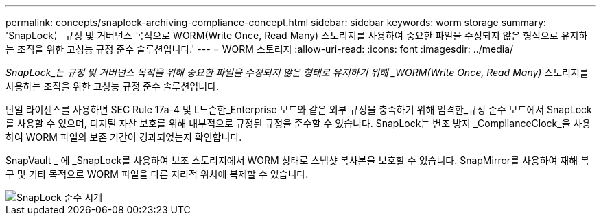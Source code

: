 ---
permalink: concepts/snaplock-archiving-compliance-concept.html 
sidebar: sidebar 
keywords: worm storage 
summary: 'SnapLock는 규정 및 거버넌스 목적으로 WORM(Write Once, Read Many) 스토리지를 사용하여 중요한 파일을 수정되지 않은 형식으로 유지하는 조직을 위한 고성능 규정 준수 솔루션입니다.' 
---
= WORM 스토리지
:allow-uri-read: 
:icons: font
:imagesdir: ../media/


[role="lead"]
_SnapLock_는 규정 및 거버넌스 목적을 위해 중요한 파일을 수정되지 않은 형태로 유지하기 위해 _WORM(Write Once, Read Many)_ 스토리지를 사용하는 조직을 위한 고성능 규정 준수 솔루션입니다.

단일 라이센스를 사용하면 SEC Rule 17a-4 및 L느슨한_Enterprise 모드와 같은 외부 규정을 충족하기 위해 엄격한_규정 준수 모드에서 SnapLock를 사용할 수 있으며, 디지털 자산 보호를 위해 내부적으로 규정된 규정을 준수할 수 있습니다. SnapLock는 변조 방지 _ComplianceClock_을 사용하여 WORM 파일의 보존 기간이 경과되었는지 확인합니다.

SnapVault _ 에 _SnapLock를 사용하여 보조 스토리지에서 WORM 상태로 스냅샷 복사본을 보호할 수 있습니다. SnapMirror를 사용하여 재해 복구 및 기타 목적으로 WORM 파일을 다른 지리적 위치에 복제할 수 있습니다.

image::../media/compliance-clock.gif[SnapLock 준수 시계]
